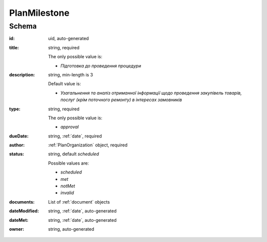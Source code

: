 .. index:: PlanMilestone

.. _planmilestone:

PlanMilestone
=============

Schema
------

:id:
    uid, auto-generated

:title:
    string, required

    The only possible value is:

    * `Підготовка до проведення процедури`

:description:
    string, min-length is 3

    Default value is:

    * `Узагальнення та аналіз отриманної інформації щодо проведення закупівель товарів, послуг (крім поточного ремонту) в інтересах замовників`

:type:
    string, required

    The only possible value is:

    * `approval`

:dueDate:
    string, :ref:`date`, required

:author:
    :ref:`PlanOrganization` object, required


:status:
    string, default `scheduled`

    Possible values are:

    * `scheduled`
    * `met`
    * `notMet`
    * `invalid`

:documents:
    List of :ref:`document` objects

:dateModified:
    string, :ref:`date`, auto-generated

:dateMet:
    string, :ref:`date`, auto-generated

:owner:
    string, auto-generated